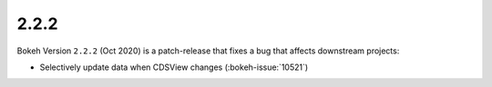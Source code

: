 .. _release-2-2-2:

2.2.2
=====

Bokeh Version ``2.2.2`` (Oct 2020) is a patch-release that fixes a bug that
affects downstream projects:

* Selectively update data when CDSView changes (:bokeh-issue:`10521`)
